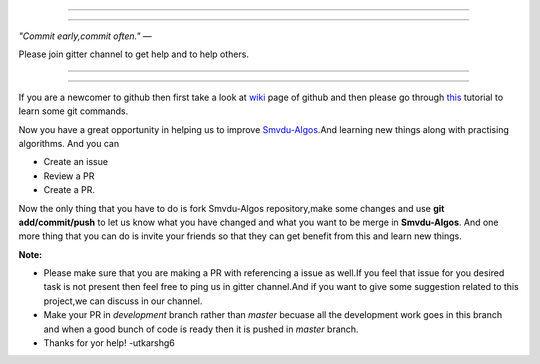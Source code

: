 =====

.. image:: https://www.singsys.com/blog/wp-content/uploads/2013/12/ss.jpg
   :align: center
   :target: http://www.writethedocs.org/guide/writing/beginners-guide-to-docs/
                                                                                                  
=====

:emphasis:`"Commit early,commit often."` ―

Please join gitter channel to get help and to help others.

=====

|gitter channel|

=====

If you are a newcomer to github then first take a look at `wiki <https://en.wikipedia.org/wiki/GitHub>`_ page of github and then please go through `this <https://try.github.io/levels/1/challenges/1>`_ tutorial to learn some git commands. 

Now you have a great opportunity in helping us to improve `Smvdu-Algos <https://github.com/khanchi97/Smvdu-Algos>`_.And learning new things along with practising algorithms.
And you can 

* Create an issue

* Review a PR

* Create a PR.

Now the only thing that you have to do is fork Smvdu-Algos repository,make some changes and use **git add/commit/push** to let us know what you have changed and what you want to be merge in **Smvdu-Algos**.
And one more thing that you can do is invite your friends so that they can get benefit from this and learn new things. 

**Note:**

* Please make sure that you are making a PR with referencing a issue as well.If you feel that issue for you desired task is not present 
  then feel free to ping us in gitter channel.And if you want to give some suggestion related to this project,we can discuss in our channel.
* Make your PR in `development` branch rather than `master` becuase all the development work goes in this branch and when a good bunch of code is
  ready then it is pushed in `master` branch.
* Thanks for yor help! -utkarshg6

.. |gitter channel| image:: https://badges.gitter.im/Join Chat.svg
 :target: https://gitter.im/Smvdu-Algos/Lobby
 :align: middle


